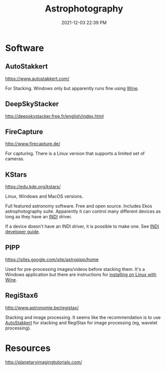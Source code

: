 :PROPERTIES:
:ID:       46b8f663-2c55-4540-b07f-797779c53547
:END:
#+title: Astrophotography
#+date: 2021-12-03 22:39 PM
#+updated: 2021-12-05 21:22 PM
#+filetags: :astronomy:

* Software
** AutoStakkert
   https://www.autostakkert.com/

   For Stacking. Windows only but apparently runs fine using [[id:284b93d5-e030-4c8a-932b-03858767dfb6][Wine]].

** DeepSkyStacker
   http://deepskystacker.free.fr/english/index.html

** FireCapture
   http://www.firecapture.de/

   For capturing. There is a Linux version that supports a limited set of
   cameras.

** KStars
   https://edu.kde.org/kstars/

   Linux, Windows and MacOS versions.

   Full featured astronomy software. Free and open source. Includes Ekos
   astrophotography suite. Apparently it can control many different devices as
   long as they have an [[https://indilib.org/][INDI]] driver. 

   If a device doesn't have an INDI driver, it is possible to make one.
   See [[https://www.indilib.org/developers/deveioper-manual.html][INDI developer guide]].

** PIPP
   https://sites.google.com/site/astropipp/home
   
   Used for pre-processing images/videos before stacking them. It's a Windows
   application but there are instructions for [[https://sites.google.com/site/astropipp/downloads/installing-pipp-on-linux-with-wine][installing on Linux with Wine]].
   
** RegiStax6
   http://www.astronomie.be/registax/

   Stacking and image processing. It seems like the recommendation is to use
   [[https://www.autostakkert.com/][AutoStakkert]] for stacking and RegiStax for image processing (eg, wavelet
   processing).
   
* Resources
  http://planetaryimagingtutorials.com/
